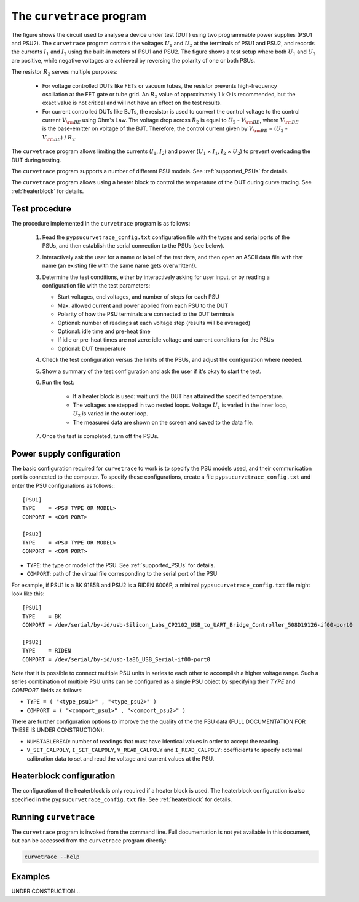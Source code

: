 .. _curvetrace:

The ``curvetrace`` program
==========================

.. |U1| replace:: :math:`U_1`

.. |U2| replace:: :math:`U_2`
.. |I1| replace:: :math:`I_1`
.. |I2| replace:: :math:`I_2`
.. |R2| replace:: :math:`R_2`
.. |Ohm| unicode:: U+02126
.. |kOhm| replace:: k |Ohm|
.. |Vbe| replace:: :math:`V_{\rm BE}`
.. |Ib| replace:: :math:`V_{\rm BE}`

.. autosummary::
   :toctree: generated


.. image:: test_setup.png
  :width: 658
  :alt: Schematic of test circuit

The figure shows the circuit used to analyse a device under test (DUT) using two programmable power supplies (PSU1 and PSU2). The ``curvetrace`` program controls the voltages |U1| and |U2| at the terminals of PSU1 and PSU2, and records the currents |I1| and |I2| using the built-in meters of PSU1 and PSU2. The figure shows a test setup where both |U1| and |U2| are positive, while negative voltages are achieved by reversing the polarity of one or both PSUs.


The resistor |R2| serves multiple purposes:

   * For voltage controlled DUTs like FETs or vacuum tubes, the resistor prevents high-frequency oscillation at the FET gate or tube grid. An |R2| value of approximately 1 |kOhm| is recommended, but the exact value is not critical and will not have an effect on the test results.
   * For current controlled DUTs like BJTs, the resistor is used to convert the control voltage to the control current |Ib| using Ohm's Law. The voltage drop across |R2| is equal to |U2| - |Vbe|, where |Vbe| is the base-emitter on voltage of the BJT. Therefore, the control current given by |Ib| = (|U2| - |Vbe|) / |R2|.

The ``curvetrace`` program allows limiting the currents (|I1|, |I2|) and power (|U1| × |I1|, |I2| × |U2|) to prevent overloading the DUT during testing.

The ``curvetrace`` program supports a number of different PSU models. See :ref:`supported_PSUs` for details.

The ``curvetrace`` program allows using a heater block to control the temperature of the DUT during curve tracing. See :ref:`heaterblock` for details.


Test procedure
--------------

The procedure implemented in the ``curvetrace`` program is as follows:

   1. Read the ``pypsucurvetrace_config.txt`` configuration file with the types and serial ports of the PSUs, and then establish the serial connection to the PSUs (see below).
   
   2. Interactively ask the user for a name or label of the test data, and then open an ASCII data file with that name (an existing file with the same name gets overwritten!).
   
   3. Determine the test conditions, either by interactively asking for user input, or by reading a configuration file with the test parameters:
   
      * Start voltages, end voltages, and number of steps for each PSU
      * Max. allowed current and power applied from each PSU to the DUT
      * Polarity of how the PSU terminals are connected to the DUT terminals
      * Optional: number of readings at each voltage step (results will be averaged)
      * Optional: idle time and pre-heat time
      * If idle or pre-heat times are not zero: idle voltage and current conditions for the PSUs
      * Optional: DUT temperature
      
   4. Check the test configuration versus the limits of the PSUs, and adjust the configuration where needed.
   
   5. Show a summary of the test configuration and ask the user if it's okay to start the test.
   
   6. Run the test:
   
         * If a heater block is used: wait until the DUT has attained the specified temperature.
         * The voltages are stepped in two nested loops. Voltage |U1| is varied in the inner loop, |U2| is varied in the outer loop.
         * The measured data are shown on the screen and saved to the data file.
         
   7. Once the test is completed, turn off the PSUs.


Power supply configuration
--------------------------
The basic configuration required for ``curvetrace`` to work is to specify the PSU models used, and their communication port is connected to the computer. To specify these configurations, create a file ``pypsucurvetrace_config.txt`` and enter the PSU configurations as follows:::

   [PSU1]
   TYPE    = <PSU TYPE OR MODEL>
   COMPORT = <COM PORT>

   [PSU2]
   TYPE    = <PSU TYPE OR MODEL>
   COMPORT = <COM PORT>

* ``TYPE``: the type or model of the PSU. See :ref:`supported_PSUs` for details.
* ``COMPORT``: path of the virtual file corresponding to the serial port of the PSU

For example, if PSU1 is a BK 9185B and PSU2 is a RIDEN 6006P, a minimal ``pypsucurvetrace_config.txt`` file might look like this::

   [PSU1]
   TYPE    = BK
   COMPORT = /dev/serial/by-id/usb-Silicon_Labs_CP2102_USB_to_UART_Bridge_Controller_508D19126-if00-port0

   [PSU2]
   TYPE    = RIDEN
   COMPORT = /dev/serial/by-id/usb-1a86_USB_Serial-if00-port0

Note that it is possible to connect multiple PSU units in series to each other to accomplish a higher voltage range. Such a series combination of multiple PSU units can be configured as a single PSU object by specifying their `TYPE` and `COMPORT` fields as follows:

* ``TYPE = ( "<type_psu1>" , "<type_psu2>" )``
* ``COMPORT = ( "<comport_psu1>" , "<comport_psu2>" )``

There are further configuration options to improve the the quality of the the PSU data (FULL DOCUMENTATION FOR THESE IS UNDER CONSTRUCTION):

* ``NUMSTABLEREAD``: number of readings that must have identical values in order to accept the reading.
* ``V_SET_CALPOLY``, ``I_SET_CALPOLY``, ``V_READ_CALPOLY`` and ``I_READ_CALPOLY``: coefficients to specify external calibration data to set and read the voltage and current values at the PSU.


Heaterblock configuration
-------------------------
The configuration of the heaterblock is only required if a heater block is used. The heaterblock configuration is also specified in the ``pypsucurvetrace_config.txt`` file. See :ref:`heaterblock` for details.


Running ``curvetrace``
----------------------
The ``curvetrace`` program is invoked from the command line. Full documentation is not yet available in this document, but can be accessed from the ``curvetrace`` program directly:

.. code-block:: console

   curvetrace --help


Examples
--------
UNDER CONSTRUCTION...
